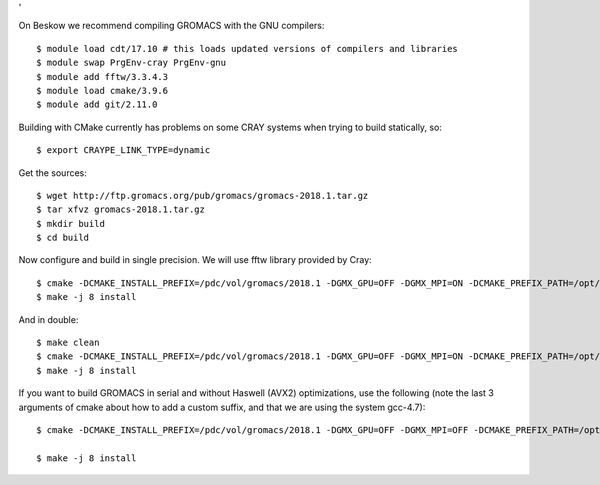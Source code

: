 '

On Beskow we recommend compiling GROMACS with the GNU compilers::

  $ module load cdt/17.10 # this loads updated versions of compilers and libraries
  $ module swap PrgEnv-cray PrgEnv-gnu
  $ module add fftw/3.3.4.3
  $ module load cmake/3.9.6
  $ module add git/2.11.0

Building with CMake currently has problems on some CRAY systems when trying to build statically, so::

  $ export CRAYPE_LINK_TYPE=dynamic

Get the sources::

  $ wget http://ftp.gromacs.org/pub/gromacs/gromacs-2018.1.tar.gz
  $ tar xfvz gromacs-2018.1.tar.gz
  $ mkdir build
  $ cd build

Now configure and build in single precision. We will use fftw library provided by Cray::

  $ cmake -DCMAKE_INSTALL_PREFIX=/pdc/vol/gromacs/2018.1 -DGMX_GPU=OFF -DGMX_MPI=ON -DCMAKE_PREFIX_PATH=/opt/cray/fftw/3.3.4.3/haswell -DGMX_DOUBLE=OFF -DGMX_SIMD=AVX2_256 -DGMX_CYCLE_SUBCOUNTERS=ON -DGMX_PREFER_STATIC_LIBS=ON -DGMX_EXTERNAL_BLAS=OFF -DGMX_EXTERNAL_LAPACK=OFF ../gromacs-2018.1
  $ make -j 8 install

And in double::

  $ make clean
  $ cmake -DCMAKE_INSTALL_PREFIX=/pdc/vol/gromacs/2018.1 -DGMX_GPU=OFF -DGMX_MPI=ON -DCMAKE_PREFIX_PATH=/opt/cray/fftw/3.3.4.3/haswell -DGMX_DOUBLE=ON -DGMX_SIMD=AVX2_256 -DGMX_CYCLE_SUBCOUNTERS=ON -DGMX_PREFER_STATIC_LIBS=ON -DGMX_EXTERNAL_BLAS=OFF -DGMX_EXTERNAL_LAPACK=OFF ../gromacs-2018.1
  $ make -j 8 install
  
If you want to build GROMACS in serial and without Haswell (AVX2) optimizations, use the following (note the last 3 arguments of cmake about how to add a custom suffix, and that we are using the system gcc-4.7)::

  $ cmake -DCMAKE_INSTALL_PREFIX=/pdc/vol/gromacs/2018.1 -DGMX_GPU=OFF -DGMX_MPI=OFF -DCMAKE_PREFIX_PATH=/opt/cray/fftw/3.3.4.3/haswell -DGMX_DOUBLE=OFF -DGMX_SIMD=AVX_256 -DGMX_CYCLE_SUBCOUNTERS=ON -DGMX_PREFER_STATIC_LIBS=ON -DGMX_EXTERNAL_BLAS=OFF -DGMX_EXTERNAL_LAPACK=OFF -DGMX_THREAD_MPI=OFF -DGMX_OPENMP=OFF -DCMAKE_C_COMPILER=/opt/gcc/7.2.0/bin/gcc -DCMAKE_CXX_COMPILER=/opt/gcc/7.2.0/bin/g++ ../gromacs-2018 -DGMX_BINARY_SUFFIX=_seq  -DGMX_DEFAULT_SUFFIX=OFF -DGMX_LIBS_SUFFIX=_seq

  $ make -j 8 install

